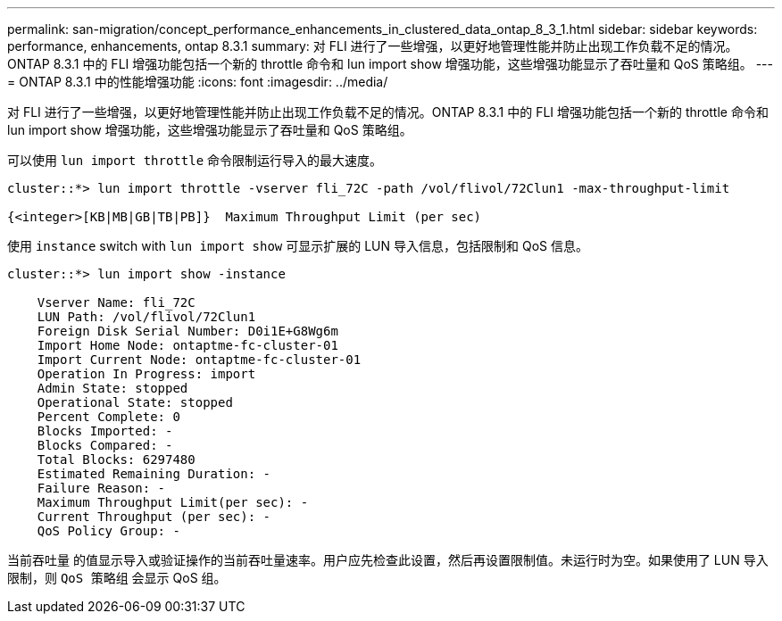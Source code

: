 ---
permalink: san-migration/concept_performance_enhancements_in_clustered_data_ontap_8_3_1.html 
sidebar: sidebar 
keywords: performance, enhancements, ontap 8.3.1 
summary: 对 FLI 进行了一些增强，以更好地管理性能并防止出现工作负载不足的情况。ONTAP 8.3.1 中的 FLI 增强功能包括一个新的 throttle 命令和 lun import show 增强功能，这些增强功能显示了吞吐量和 QoS 策略组。 
---
= ONTAP 8.3.1 中的性能增强功能
:icons: font
:imagesdir: ../media/


[role="lead"]
对 FLI 进行了一些增强，以更好地管理性能并防止出现工作负载不足的情况。ONTAP 8.3.1 中的 FLI 增强功能包括一个新的 throttle 命令和 lun import show 增强功能，这些增强功能显示了吞吐量和 QoS 策略组。

可以使用 `lun import throttle` 命令限制运行导入的最大速度。

[listing]
----
cluster::*> lun import throttle -vserver fli_72C -path /vol/flivol/72Clun1 -max-throughput-limit

{<integer>[KB|MB|GB|TB|PB]}  Maximum Throughput Limit (per sec)
----
使用 `instance` switch with `lun import show` 可显示扩展的 LUN 导入信息，包括限制和 QoS 信息。

[listing]
----
cluster::*> lun import show -instance

    Vserver Name: fli_72C
    LUN Path: /vol/flivol/72Clun1
    Foreign Disk Serial Number: D0i1E+G8Wg6m
    Import Home Node: ontaptme-fc-cluster-01
    Import Current Node: ontaptme-fc-cluster-01
    Operation In Progress: import
    Admin State: stopped
    Operational State: stopped
    Percent Complete: 0
    Blocks Imported: -
    Blocks Compared: -
    Total Blocks: 6297480
    Estimated Remaining Duration: -
    Failure Reason: -
    Maximum Throughput Limit(per sec): -
    Current Throughput (per sec): -
    QoS Policy Group: -
----
`当前吞吐量` 的值显示导入或验证操作的当前吞吐量速率。用户应先检查此设置，然后再设置限制值。未运行时为空。如果使用了 LUN 导入限制，则 `QoS 策略组` 会显示 QoS 组。
